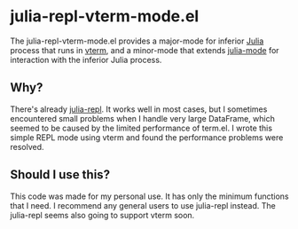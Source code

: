 # -*- eval: (visual-line-mode 1) -*-
#+STARTUP: showall

* julia-repl-vterm-mode.el

The julia-repl-vterm-mode.el provides a major-mode for inferior [[https://julialang.org/][Julia]] process that runs in [[https://github.com/akermu/emacs-libvterm][vterm]], and a minor-mode that extends [[https://github.com/JuliaEditorSupport/julia-emacs][julia-mode]] for interaction with the inferior Julia process.

** Why?

There's already [[https://github.com/tpapp/julia-repl][julia-repl]]. It works well in most cases, but I sometimes encountered small problems when I handle very large DataFrame, which seemed to be caused by the limited performance of term.el. I wrote this simple REPL mode using vterm and found the performance problems were resolved.

** Should I use this?

This code was made for my personal use. It has only the minimum functions that I need. I recommend any general users to use julia-repl instead. The julia-repl seems also going to support vterm soon.
